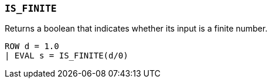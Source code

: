 [[esql-is_finite]]
=== `IS_FINITE`
Returns a boolean that indicates whether its input is a finite number.

[source,esql]
----
ROW d = 1.0
| EVAL s = IS_FINITE(d/0)
----
